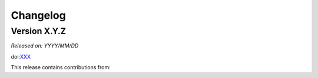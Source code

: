 .. _changes:

Changelog
=========

Version X.Y.Z
-------------

*Released on: YYYY/MM/DD*

doi:`XXX <https://doi.org/XXX>`__


This release contains contributions from:

